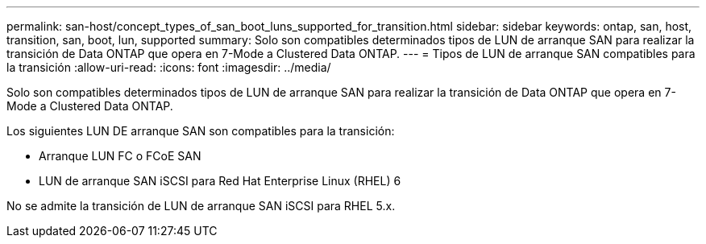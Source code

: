 ---
permalink: san-host/concept_types_of_san_boot_luns_supported_for_transition.html 
sidebar: sidebar 
keywords: ontap, san, host, transition, san, boot, lun, supported 
summary: Solo son compatibles determinados tipos de LUN de arranque SAN para realizar la transición de Data ONTAP que opera en 7-Mode a Clustered Data ONTAP. 
---
= Tipos de LUN de arranque SAN compatibles para la transición
:allow-uri-read: 
:icons: font
:imagesdir: ../media/


[role="lead"]
Solo son compatibles determinados tipos de LUN de arranque SAN para realizar la transición de Data ONTAP que opera en 7-Mode a Clustered Data ONTAP.

Los siguientes LUN DE arranque SAN son compatibles para la transición:

* Arranque LUN FC o FCoE SAN
* LUN de arranque SAN iSCSI para Red Hat Enterprise Linux (RHEL) 6


No se admite la transición de LUN de arranque SAN iSCSI para RHEL 5.x.
